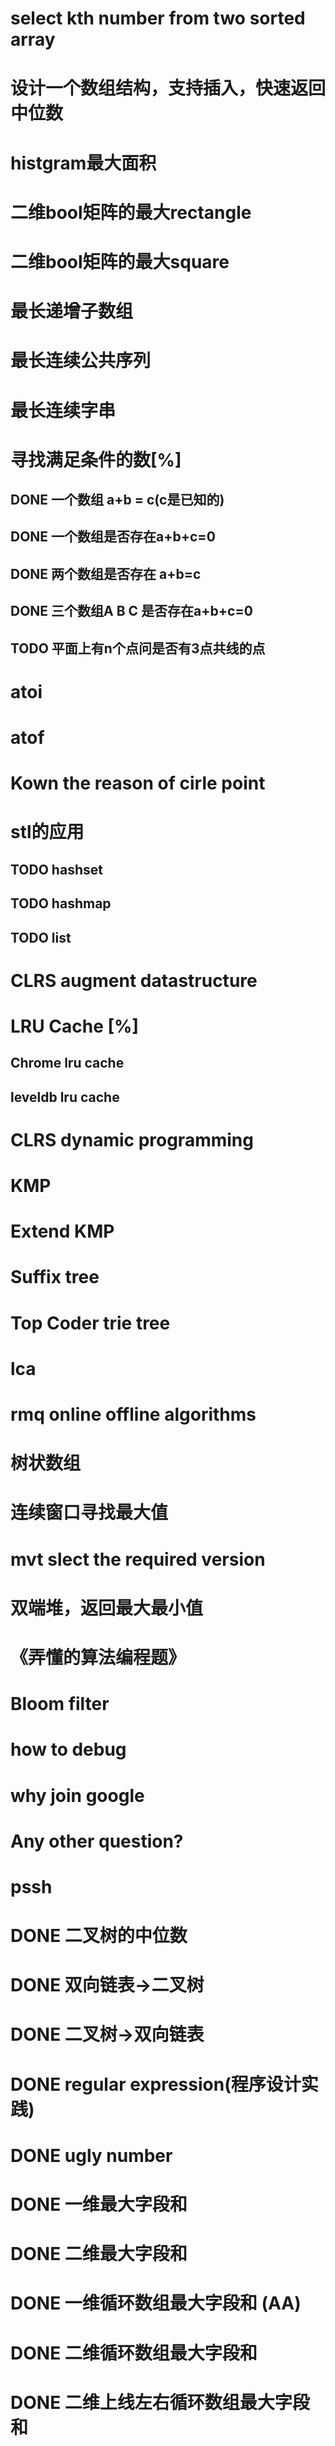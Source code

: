 * select kth number from two sorted array
* 设计一个数组结构，支持插入，快速返回中位数
* histgram最大面积
* 二维bool矩阵的最大rectangle
* 二维bool矩阵的最大square
* 最长递增子数组
* 最长连续公共序列
* 最长连续字串
* 寻找满足条件的数[%]
** DONE 一个数组 a+b = c(c是已知的)
** DONE 一个数组是否存在a+b+c=0
** DONE 两个数组是否存在 a+b=c
** DONE 三个数组A B C 是否存在a+b+c=0
** TODO 平面上有n个点问是否有3点共线的点
* atoi
* atof
* Kown the reason of cirle point
* stl的应用
** TODO hashset
** TODO hashmap
** TODO list
* CLRS augment datastructure
* LRU Cache [%]
** Chrome lru cache
** leveldb lru cache
* CLRS dynamic programming
* KMP
* Extend KMP
* Suffix tree
* Top Coder trie tree
* lca
* rmq online offline algorithms
* 树状数组
* 连续窗口寻找最大值
* mvt slect the required version
* 双端堆，返回最大最小值
* 《弄懂的算法编程题》
* Bloom filter
* how to debug
* why join google
* Any other question?
* pssh

* DONE 二叉树的中位数
* DONE 双向链表->二叉树
* DONE 二叉树->双向链表
* DONE regular expression(程序设计实践)
* DONE ugly number
* DONE 一维最大字段和
* DONE 二维最大字段和
* DONE 一维循环数组最大字段和 (AA)
* DONE 二维循环数组最大字段和
* DONE 二维上线左右循环数组最大字段和
* DONE lake couting (dp)
* DONE skating(dp)
* DONE quick select
* DONE Binary search
** DONE lowe rbound
** DONE uppper bound
* DONE Permulation
* DONE Combine
* DONE Power
* DONE Complex list copy
* DONE reverse sigle linked list
* DONE reverse double linked list
* DONE monkey move bananas
* DONE List
** DONE mid number of list
** DONE last k number of list
* DONE 找明星
* DONE stl的应用 [100%]
** DONE vector 2-d vector
** DONE string resize
** DONE string reserve
** DONE std::reverse
* DONE fabric
* DONE 二进制中1的个数
* DONE 寻找水王
* DONE Phone number
* DONE max length of bst
* DONE throw eggs （DP）
* DONE Intersting google interview
* DONE itoa
* DONE memcpy (assert)
* DONE memmov (指针位置)
* DONE stack
** DONE Use 2 stack to implement queue
** DONE Find the minimum of the stack
* List [100%]
** DONE Find whether the list had a cirle
** DONE Find the cirle point
** DONE Whether two list has intersection
* DONE Quick Sort
* DONE Merge Sort
* DONE What's thread safe
* DONE Binary Search tree insert
* DONE Poker shuffle
* DONE 不知到行数，从中随机挑一行/n行
* DONE n个0-n^2-1的数进行排序
* DONE 24点
* DONE 逆转字符串
* DONE Valid bst(判断条件不要弄反了，自信的多检查一下，总有可能出错)
* DONE poor monkey
* DONE rotaetd array search
* DONE 走台阶
* DONE big integer add sub mul div
* DONE Joseph
** DONE array
** DONE list
** DONE formula

